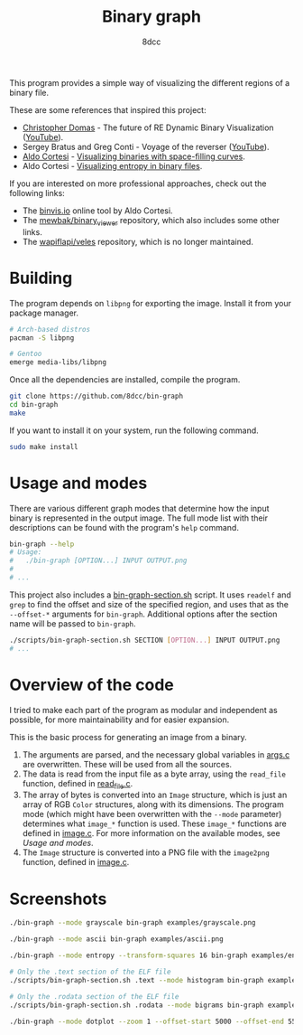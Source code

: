 #+title: Binary graph
#+options: toc:nil
#+startup: showeverything
#+author: 8dcc

This program provides a simple way of visualizing the different regions of a
binary file.

These are some references that inspired this project:

- [[https://github.com/xoreaxeaxeax][Christopher Domas]] - The future of RE Dynamic Binary Visualization ([[https://www.youtube.com/watch?v=4bM3Gut1hIk][YouTube]]).
- Sergey Bratus and Greg Conti - Voyage of the reverser ([[https://www.youtube.com/watch?v=T3qqeP4TdPA][YouTube]]).
- [[https://corte.si][Aldo Cortesi]] - [[https://corte.si/posts/visualisation/binvis/][Visualizing binaries with space-filling curves]].
- Aldo Cortesi - [[https://corte.si/posts/visualisation/entropy/][Visualizing entropy in binary files]].

If you are interested on more professional approaches, check out the following
links:

- The [[https://binvis.io][binvis.io]] online tool by Aldo Cortesi.
- The [[https://github.com/mewbak/binary_viewer][mewbak/binary_viewer]] repository, which also includes some other links.
- The [[https://github.com/wapiflapi/veles][wapiflapi/veles]] repository, which is no longer maintained.

* Building

The program depends on =libpng= for exporting the image. Install it from your
package manager.

#+begin_src bash
# Arch-based distros
pacman -S libpng

# Gentoo
emerge media-libs/libpng
#+end_src

Once all the dependencies are installed, compile the program.

#+begin_src bash
git clone https://github.com/8dcc/bin-graph
cd bin-graph
make
#+end_src

If you want to install it on your system, run the following command.

#+begin_src bash
sudo make install
#+end_src

* Usage and modes

There are various different graph modes that determine how the input binary is
represented in the output image. The full mode list with their descriptions can
be found with the program's =help= command.

#+begin_src bash
bin-graph --help
# Usage:
#   ./bin-graph [OPTION...] INPUT OUTPUT.png
#
# ...
#+end_src

This project also includes a [[file:scripts/bin-graph-section.sh][bin-graph-section.sh]] script. It uses =readelf= and
=grep= to find the offset and size of the specified region, and uses that as the
=--offset-*= arguments for =bin-graph=. Additional options after the section name
will be passed to =bin-graph=.

#+begin_src bash
./scripts/bin-graph-section.sh SECTION [OPTION...] INPUT OUTPUT.png
# ...
#+end_src

* Overview of the code

I tried to make each part of the program as modular and independent as possible,
for more maintainability and for easier expansion.

This is the basic process for generating an image from a binary.

1. The arguments are parsed, and the necessary global variables in [[file:src/args.c][args.c]] are
   overwritten. These will be used from all the sources.
2. The data is read from the input file as a byte array, using the =read_file=
   function, defined in [[file:src/read_file.c][read_file.c]].
3. The array of bytes is converted into an =Image= structure, which is just an
   array of RGB =Color= structures, along with its dimensions. The program mode
   (which might have been overwritten with the =--mode= parameter) determines what
   =image_*= function is used. These =image_*= functions are defined in [[file:src/image.c][image.c]]. For
   more information on the available modes, see [[*Usage and modes][Usage and modes]].
4. The =Image= structure is converted into a PNG file with the =image2png= function,
   defined in [[file:src/image.c][image.c]].

* Screenshots

#+begin_src bash
./bin-graph --mode grayscale bin-graph examples/grayscale.png
#+end_src

[[file:examples/grayscale.png]]

#+begin_src bash
./bin-graph --mode ascii bin-graph examples/ascii.png
#+end_src

[[file:examples/ascii.png]]

#+begin_src bash
./bin-graph --mode entropy --transform-squares 16 bin-graph examples/entropy-squared.png
#+end_src

[[file:examples/entropy-squared.png]]

#+begin_src bash
# Only the .text section of the ELF file
./scripts/bin-graph-section.sh .text --mode histogram bin-graph examples/histogram.png
#+end_src

[[file:examples/histogram.png]]

#+begin_src bash
# Only the .rodata section of the ELF file
./scripts/bin-graph-section.sh .rodata --mode bigrams bin-graph examples/rodata-bigrams.png
#+end_src

[[file:examples/rodata-bigrams.png]]

#+begin_src bash
./bin-graph --mode dotplot --zoom 1 --offset-start 5000 --offset-end 5500 input.wav examples/dotplot.png
#+end_src

[[file:examples/dotplot.png]]
